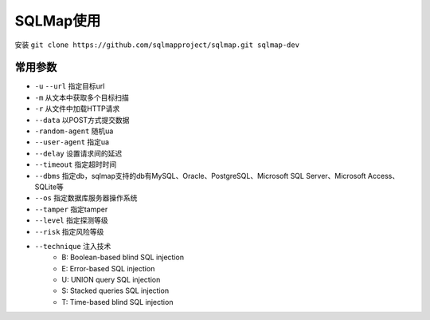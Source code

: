 SQLMap使用
================================

安装 ``git clone https://github.com/sqlmapproject/sqlmap.git sqlmap-dev``

常用参数
--------------------------------

- ``-u`` ``--url`` 指定目标url
- ``-m`` 从文本中获取多个目标扫描
- ``-r`` 从文件中加载HTTP请求
- ``--data`` 以POST方式提交数据
- ``-random-agent`` 随机ua
- ``--user-agent`` 指定ua
- ``--delay`` 设置请求间的延迟
- ``--timeout`` 指定超时时间
- ``--dbms`` 指定db，sqlmap支持的db有MySQL、Oracle、PostgreSQL、Microsoft SQL Server、Microsoft Access、SQLite等
- ``--os`` 指定数据库服务器操作系统
- ``--tamper`` 指定tamper
- ``--level`` 指定探测等级
- ``--risk`` 指定风险等级
- ``--technique`` 注入技术
    - B: Boolean-based blind SQL injection
    - E: Error-based SQL injection
    - U: UNION query SQL injection
    - S: Stacked queries SQL injection
    - T: Time-based blind SQL injection
